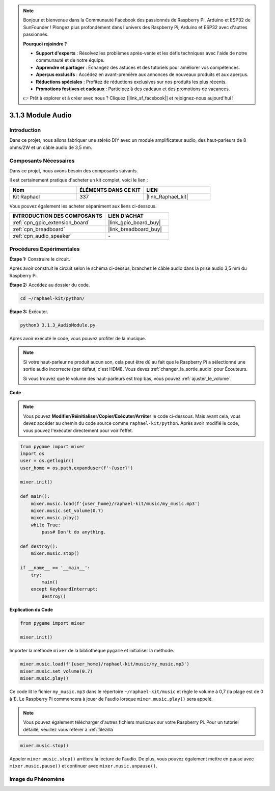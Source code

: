  
.. note::

    Bonjour et bienvenue dans la Communauté Facebook des passionnés de Raspberry Pi, Arduino et ESP32 de SunFounder ! Plongez plus profondément dans l'univers des Raspberry Pi, Arduino et ESP32 avec d'autres passionnés.

    **Pourquoi rejoindre ?**

    - **Support d'experts** : Résolvez les problèmes après-vente et les défis techniques avec l'aide de notre communauté et de notre équipe.
    - **Apprendre et partager** : Échangez des astuces et des tutoriels pour améliorer vos compétences.
    - **Aperçus exclusifs** : Accédez en avant-première aux annonces de nouveaux produits et aux aperçus.
    - **Réductions spéciales** : Profitez de réductions exclusives sur nos produits les plus récents.
    - **Promotions festives et cadeaux** : Participez à des cadeaux et des promotions de vacances.

    👉 Prêt à explorer et à créer avec nous ? Cliquez [|link_sf_facebook|] et rejoignez-nous aujourd'hui !

.. _3.1.3_py:

3.1.3 Module Audio
========================

Introduction
-------------------

Dans ce projet, nous allons fabriquer une stéréo DIY avec un module amplificateur audio, des haut-parleurs de 8 ohms/2W et un câble audio de 3,5 mm.


Composants Nécessaires
--------------------------------

Dans ce projet, nous avons besoin des composants suivants. 

.. image:: ../img/audio2.png
  :width: 700
  :align: center

Il est certainement pratique d'acheter un kit complet, voici le lien : 

.. list-table::
    :widths: 20 20 20
    :header-rows: 1

    *   - Nom	
        - ÉLÉMENTS DANS CE KIT
        - LIEN
    *   - Kit Raphael
        - 337
        - |link_Raphael_kit|

Vous pouvez également les acheter séparément aux liens ci-dessous.

.. list-table::
    :widths: 30 20
    :header-rows: 1

    *   - INTRODUCTION DES COMPOSANTS
        - LIEN D'ACHAT

    *   - :ref:`cpn_gpio_extension_board`
        - |link_gpio_board_buy|
    *   - :ref:`cpn_breadboard`
        - |link_breadboard_buy|
    *   - :ref:`cpn_audio_speaker`
        - \-

Procédures Expérimentales
------------------------------

**Étape 1:** Construire le circuit.

.. image:: ../img/4.1.4fritzing.png
    :width: 800
    :align: center

Après avoir construit le circuit selon le schéma ci-dessus, branchez le câble audio dans la prise audio 3,5 mm du Raspberry Pi.

.. image:: ../img/audio4.png
    :width: 400
    :align: center

**Étape 2:** Accédez au dossier du code.

.. raw:: html

   <run></run>

.. code-block::

    cd ~/raphael-kit/python/

**Étape 3:** Exécuter.

.. raw:: html

   <run></run>

.. code-block::

    python3 3.1.3_AudioModule.py

Après avoir exécuté le code, vous pouvez profiter de la musique.

.. note::

    Si votre haut-parleur ne produit aucun son, cela peut être dû au fait que le Raspberry Pi a sélectionné une sortie audio incorrecte (par défaut, c'est HDMI). Vous devez :ref:`changer_la_sortie_audio` pour Écouteurs.

    Si vous trouvez que le volume des haut-parleurs est trop bas, vous pouvez :ref:`ajuster_le_volume`.

**Code**

.. note::
    Vous pouvez **Modifier/Réinitialiser/Copier/Exécuter/Arrêter** le code ci-dessous. Mais avant cela, vous devez accéder au chemin du code source comme ``raphael-kit/python``. Après avoir modifié le code, vous pouvez l'exécuter directement pour voir l'effet.

.. raw:: html

    <run></run>

.. code-block:: python

    from pygame import mixer
    import os
    user = os.getlogin()
    user_home = os.path.expanduser(f'~{user}')

    mixer.init()
    
    def main():
        mixer.music.load(f'{user_home}/raphael-kit/music/my_music.mp3')
        mixer.music.set_volume(0.7)
        mixer.music.play()
        while True:
            pass# Don't do anything.
    
    def destroy():
        mixer.music.stop()
    
    if __name__ == '__main__':
        try:
            main()
        except KeyboardInterrupt:
            destroy()

**Explication du Code**

.. code-block:: python

    from pygame import mixer

    mixer.init()

Importer la méthode ``mixer`` de la bibliothèque ``pygame`` et initialiser la méthode.

.. code-block:: python

    mixer.music.load(f'{user_home}/raphael-kit/music/my_music.mp3')
    mixer.music.set_volume(0.7)
    mixer.music.play()

Ce code lit le fichier ``my_music.mp3`` dans le répertoire ``~/raphael-kit/music`` et règle le volume à 0,7 (la plage est de 0 à 1). 
Le Raspberry Pi commencera à jouer de l'audio lorsque ``mixer.music.play()`` sera appelé.

.. note::
    
    Vous pouvez également télécharger d'autres fichiers musicaux sur votre Raspberry Pi. Pour un tutoriel détaillé, veuillez vous référer à :ref:`filezilla`

.. code-block:: python

    mixer.music.stop()

Appeler ``mixer.music.stop()`` arrêtera la lecture de l'audio.
De plus, vous pouvez également mettre en pause avec ``mixer.music.pause()`` et continuer avec ``mixer.music.unpause()``.

**Image du Phénomène**
------------------------

.. image:: ../img/3.1.3audio.JPG
   :align: center
